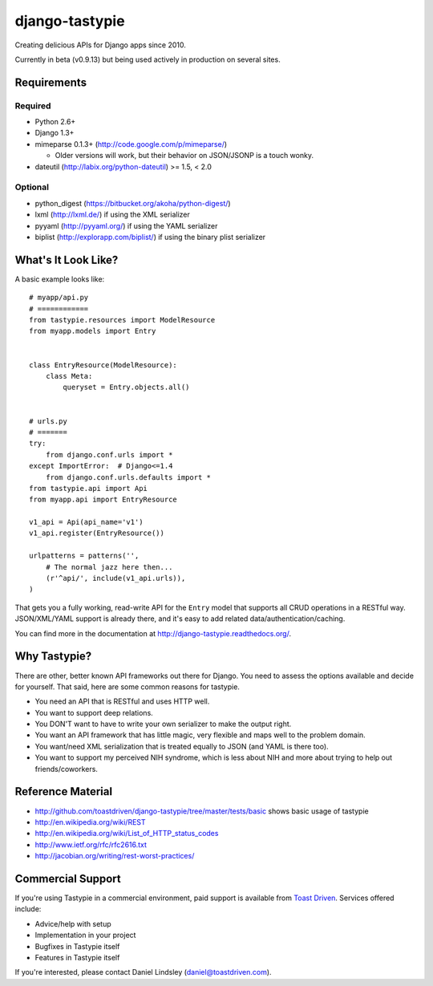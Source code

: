 ===============
django-tastypie
===============

Creating delicious APIs for Django apps since 2010.

Currently in beta (v0.9.13) but being used actively in production on several
sites.


Requirements
============

Required
--------

* Python 2.6+
* Django 1.3+
* mimeparse 0.1.3+ (http://code.google.com/p/mimeparse/)

  * Older versions will work, but their behavior on JSON/JSONP is a touch wonky.

* dateutil (http://labix.org/python-dateutil) >= 1.5, < 2.0

Optional
--------

* python_digest (https://bitbucket.org/akoha/python-digest/)
* lxml (http://lxml.de/) if using the XML serializer
* pyyaml (http://pyyaml.org/) if using the YAML serializer
* biplist (http://explorapp.com/biplist/) if using the binary plist serializer


What's It Look Like?
====================

A basic example looks like::

    # myapp/api.py
    # ============
    from tastypie.resources import ModelResource
    from myapp.models import Entry


    class EntryResource(ModelResource):
        class Meta:
            queryset = Entry.objects.all()


    # urls.py
    # =======
    try:
        from django.conf.urls import *
    except ImportError:  # Django<=1.4
        from django.conf.urls.defaults import *
    from tastypie.api import Api
    from myapp.api import EntryResource

    v1_api = Api(api_name='v1')
    v1_api.register(EntryResource())

    urlpatterns = patterns('',
        # The normal jazz here then...
        (r'^api/', include(v1_api.urls)),
    )

That gets you a fully working, read-write API for the ``Entry`` model that
supports all CRUD operations in a RESTful way. JSON/XML/YAML support is already
there, and it's easy to add related data/authentication/caching.

You can find more in the documentation at
http://django-tastypie.readthedocs.org/.


Why Tastypie?
=============

There are other, better known API frameworks out there for Django. You need to
assess the options available and decide for yourself. That said, here are some
common reasons for tastypie.

* You need an API that is RESTful and uses HTTP well.
* You want to support deep relations.
* You DON'T want to have to write your own serializer to make the output right.
* You want an API framework that has little magic, very flexible and maps well to
  the problem domain.
* You want/need XML serialization that is treated equally to JSON (and YAML is
  there too).
* You want to support my perceived NIH syndrome, which is less about NIH and more
  about trying to help out friends/coworkers.


Reference Material
==================

* http://github.com/toastdriven/django-tastypie/tree/master/tests/basic shows
  basic usage of tastypie
* http://en.wikipedia.org/wiki/REST
* http://en.wikipedia.org/wiki/List_of_HTTP_status_codes
* http://www.ietf.org/rfc/rfc2616.txt
* http://jacobian.org/writing/rest-worst-practices/


Commercial Support
==================

If you're using Tastypie in a commercial environment, paid support is available
from `Toast Driven`_. Services offered include:

* Advice/help with setup
* Implementation in your project
* Bugfixes in Tastypie itself
* Features in Tastypie itself

If you're interested, please contact Daniel Lindsley (daniel@toastdriven.com).

.. _`Toast Driven`: http://toastdriven.com/
